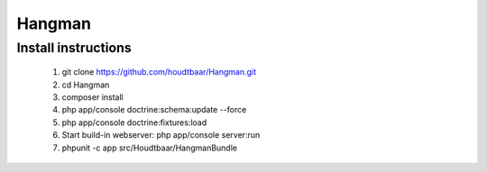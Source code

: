 Hangman
========

Install instructions
-----------

    1. git clone https://github.com/houdtbaar/Hangman.git
    2. cd Hangman
    3. composer install
    4. php app/console doctrine:schema:update --force
    5. php app/console doctrine:fixtures:load
    6. Start build-in webserver:  php app/console server:run
    7. phpunit -c app src/Houdtbaar/HangmanBundle